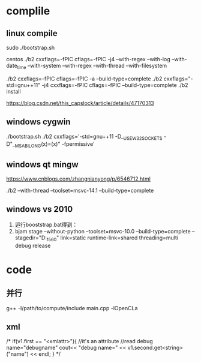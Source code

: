 
* complile
** linux compile
sudo ./bootstrap.sh 

centos
./b2 cxxflags=-fPIC cflags=-fPIC -j4 --with-regex --with-log --with-date_time --with-system --with-regex --with-thread --with-filesystem

./b2 cxxflags=-fPIC cflags=-fPIC -a  --build-type=complete
./b2 cxxflags="-std=gnu++11" -j4 cxxflags=-fPIC cflags=-fPIC --build-type=complete 
./b2 install


https://blog.csdn.net/this_capslock/article/details/47170313



** windows cygwin
./bootstrap.sh
./b2 cxxflags='-std=gnu++11 -D__USE_W32_SOCKETS -D"__MSABI_LONG(x)=(x)" -fpermissive'

** windows qt mingw
https://www.cnblogs.com/zhangnianyong/p/6546712.html

./b2 --with-thread --toolset=msvc-14.1 --build-type=complete

** windows vs 2010
1. 运行booststrap.bat得到：
2. bjam stage --without-python --toolset=msvc-10.0 --build-type=complete --stagedir="D:\boost_1_56_0\bin\vc10"  link=static runtime-link=shared threading=multi debug release

* code
** 并行
g++ -I/path/to/compute/include main.cpp -lOpenCLa
** xml
    /*
        if(v1.first == "<xmlattr>"){ //it's an attribute
            //read debug name="debugname"
            cout<< "debug name=" << v1.second.get<string>("name") << endl;
        }
    */
